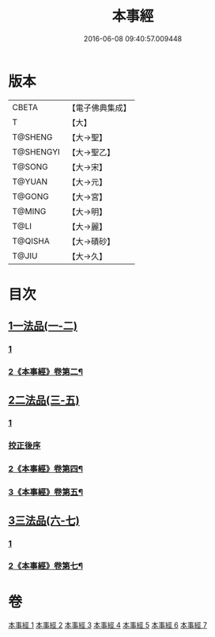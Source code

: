 #+TITLE: 本事經 
#+DATE: 2016-06-08 09:40:57.009448

* 版本
 |     CBETA|【電子佛典集成】|
 |         T|【大】     |
 |   T@SHENG|【大→聖】   |
 | T@SHENGYI|【大→聖乙】  |
 |    T@SONG|【大→宋】   |
 |    T@YUAN|【大→元】   |
 |    T@GONG|【大→宮】   |
 |    T@MING|【大→明】   |
 |      T@LI|【大→麗】   |
 |   T@QISHA|【大→磧砂】  |
 |     T@JIU|【大→久】   |

* 目次
** [[file:KR6i0462_001.txt::001-0662b14][1一法品(一-二)]]
*** [[file:KR6i0462_001.txt::001-0662b14][1]]
*** [[file:KR6i0462_002.txt::002-0668a14][2《本事經》卷第二¶]]
** [[file:KR6i0462_003.txt::003-0673a25][2二法品(三-五)]]
*** [[file:KR6i0462_003.txt::003-0673a25][1]]
*** [[file:KR6i0462_003.txt::003-0677c17][挍正後序]]
*** [[file:KR6i0462_004.txt::004-0678c5][2《本事經》卷第四¶]]
*** [[file:KR6i0462_005.txt::005-0683c2][3《本事經》卷第五¶]]
** [[file:KR6i0462_006.txt::006-0689a4][3三法品(六-七)]]
*** [[file:KR6i0462_006.txt::006-0689a4][1]]
*** [[file:KR6i0462_007.txt::007-0694a11][2《本事經》卷第七¶]]

* 卷
[[file:KR6i0462_001.txt][本事經 1]]
[[file:KR6i0462_002.txt][本事經 2]]
[[file:KR6i0462_003.txt][本事經 3]]
[[file:KR6i0462_004.txt][本事經 4]]
[[file:KR6i0462_005.txt][本事經 5]]
[[file:KR6i0462_006.txt][本事經 6]]
[[file:KR6i0462_007.txt][本事經 7]]


